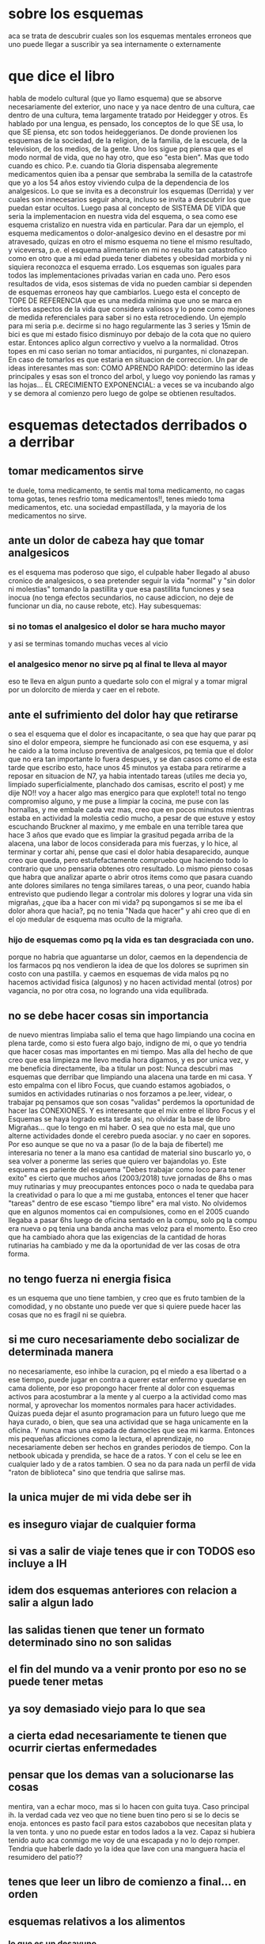 * sobre los esquemas
aca se trata de descubrir cuales son los esquemas mentales erroneos
que uno puede llegar a suscribir ya sea internamente o externamente
* que dice el libro
habla de modelo cultural (que yo llamo esquema) que se absorve
necesariamente del exterior, uno nace y ya nace dentro de una cultura,
cae dentro de una cultura, tema largamente tratado por Heidegger y
otros.
Es hablado por una lengua, es pensado, los conceptos de lo que SE usa,
lo que SE piensa, etc son todos heideggerianos.
De donde provienen los esquemas de la sociedad, de la religion, de la
familia, de la escuela, de la television, de los medios, de la
gente. Uno los sigue pq piensa que es el modo normal de vida, que no
hay otro, que eso "esta bien". Mas que todo cuando es
chico. P.e. cuando tia Gloria dispensaba alegremente medicamentos
quien iba a pensar que sembraba la semilla de la catastrofe que yo a
los 54 años estoy viviendo culpa de la dependencia de los
analgesicos. 
Lo que se invita es a deconstruir los esquemas (Derrida) y ver cuales
son innecesarios seguir ahora, incluso se invita a descubrir los que
puedan estar ocultos. 
Luego pasa al concepto de SISTEMA DE VIDA que seria la implementacion
en nuestra vida del esquema, o sea como ese esquema cristalizo en
nuestra vida en particular. Para dar un ejemplo, el esquema
medicamentos o dolor-analgesico devino en el desastre por mi
atravesado, quizas en otro el mismo esquema no tiene el mismo
resultado, y viceversa, p.e. el esquema alimentario en mi no resulto
tan catastrofico como en otro que a mi edad pueda tener diabetes y
obesidad morbida y ni siquiera reconozca el esquema errado. 
Los esquemas son iguales para todos las implementaciones privadas
varian en cada uno.
Pero esos resultados de vida, esos sistemas de vida no pueden cambiar
si dependen de esquemas erroneos hay que cambiarlos.
Luego esta el concepto de TOPE DE REFERENCIA que es una medida minima
que uno se marca en ciertos aspectos de la vida que considera valiosos
y lo pone como mojones de medida referenciales para saber si no esta
retrocediendo.
Un ejemplo para mi seria p.e. decirme si no hago regularmente las 3
series y 15min de bici es que mi estado fisico disminuyo por debajo de
la cota que no quiero estar. Entonces aplico algun correctivo y vuelvo
a la normalidad.
Otros topes en mi caso serian no tomar antiacidos, ni purgantes, ni
clonazepan. En caso de tomarlos es que estaria en situacion de
correccion.
Un par de ideas interesantes mas son:
COMO APRENDO RAPIDO: determino las ideas principales y esas son el
tronco del arbol, y luego voy poniendo las ramas y las hojas...
EL CRECIMIENTO EXPONENCIAL: a veces se va incubando algo y se demora
al comienzo pero luego de golpe se obtienen resultados. 
* esquemas detectados derribados o a derribar
** tomar medicamentos sirve 
te duele, toma medicamento, te sentis mal toma medicamento, no cagas
toma gotas, tenes resfrio toma medicamentos!!, tenes miedo toma
medicamentos, etc. una sociedad empastillada, y la mayoria de los
medicamentos no sirve.
** ante un dolor de cabeza hay que tomar analgesicos
es el esquema mas poderoso que sigo, el culpable haber llegado al
abuso cronico de analgesicos, o sea pretender seguir la vida "normal"
y "sin dolor ni molestias" tomando la pastillita y que esa pastillita
funciones y sea inocua (no tenga efectos secundarios, no cause
adiccion, no deje de funcionar un dia, no cause rebote, etc).
Hay subesquemas:
*** si no tomas el analgesico el dolor se hara mucho mayor
y asi se terminas tomando muchas veces al vicio
*** el analgesico menor no sirve pq al final te lleva al mayor
eso te lleva en algun punto a quedarte solo con el migral y a tomar
migral por un dolorcito de mierda y caer en el rebote.
** ante el sufrimiento del dolor hay que retirarse
o sea el esquema que el dolor es incapacitante, o sea que hay que
parar pq sino el dolor empeora, siempre he funcionado asi con ese
esquema, y asi he caido a la toma incluso preventiva de analgesicos,
pq temia que el dolor que no era tan importante lo fuera despues, y se
dan casos como el de esta tarde que escribo esto, hace unos 45 minutos
ya estaba para retirarme a reposar en situacion de N7, ya habia
intentado tareas (utiles me decia yo, limpiado superficialmente,
planchado dos camisas, escrito el post) y me dije NO!! voy a hacer
algo mas energico para que explote!! total no tengo compromiso alguno,
y me puse a limpiar la cocina, me puse con las hornallas, y me embale
cada vez mas, creo que en pocos minutos mientras estaba en actividad
la molestia cedio mucho, a pesar de que estuve y estoy escuchando
Bruckner al maximo, y me embale en una terrible tarea que hace 3 años
que evado que es limpiar la grasitud pegada arriba de la alacena, una
labor de locos considerada para mis fuerzas, y lo hice, al terminar y
cortar ahi, pense que casi el dolor habia desaparecido, aunque creo
que queda, pero estufefactamente compruebo que haciendo todo lo
contrario que uno pensaria obtenes otro resultado. 
Lo mismo pienso cosas que habra que analizar aparte o abrir otros
items como que pasara cuando ante dolores similares no tenga similares
tareas, o una peor, cuando habia entrevisto que pudiendo llegar a
controlar mis dolores y lograr una vida sin migrañas, ¿que iba a hacer
con mi vida? pq supongamos si se me iba el dolor ahora que hacia?, pq
no tenia "Nada que hacer" y ahi creo que di en el ojo medular de
esquema mas oculto de la migraña.
*** hijo de esquemas como pq la vida es tan desgraciada con uno.
porque no habria que aguantarse un dolor, caemos en la dependencia de
los farmacos pq nos vendieron la idea de que los dolores se suprimen
sin costo con una pastilla.
y caemos en esquemas de vida malos pq no hacemos actividad fisica
(algunos) y no hacen actividad mental (otros) por vagancia, no por
otra cosa, no logrando una vida equilibrada. 
** no se debe hacer cosas sin importancia
de nuevo mientras limpiaba salio el tema que hago limpiando una cocina
en plena tarde, como si esto fuera algo bajo, indigno de mi, o que yo
tendria que hacer cosas mas importantes en mi tiempo.
Mas alla del hecho de que creo que esa limpieza me llevo media hora
digamos, y es por unica vez, y me beneficia directamente, iba a
titular un post: Nunca descubri mas esquemas que derribar que
limpiando una alacena una tarde en mi casa. Y esto empalma con el
libro Focus, que cuando estamos agobiados, o sumidos en actividades
rutinarias o nos forzamos a pe.leer, videar, o trabajar pq pensamos
que son cosas "validas" perdemos la oportunidad de hacer las
CONEXIONES.
Y es interesante que el mix entre el libro Focus y el Esquemas se haya
logrado esta tarde asi, no olvidar la base de libro Migrañas... que lo
tengo en mi haber. O sea que no esta mal, que uno alterne actividades
donde el cerebro pueda asociar. y no caer en sopores. 
Por eso aunque se que no va a pasar (lo de la baja de fibertel) me
interesaria no tener a la mano esa cantidad de material sino buscarlo
yo, o sea volver a ponerme las series que quiero ver bajandolas yo.
Este esquema es pariente del esquema "Debes trabajar como loco para
tener exito" es cierto que muchos años (2003/2018) tuve jornadas de
8hs o mas muy rutinarias y muy preocupantes entonces poco o nada te
quedaba para la creatividad o para lo que a mi me gustaba, entonces el
tener que hacer "tareas" dentro de ese escaso "tiempo libre" era mal
visto. No olvidemos que en algunos momentos cai en compulsiones, como
en el 2005 cuando llegaba a pasar 6hs luego de oficina sentado en la
compu, solo pq la compu era nueva o pq tenia una banda ancha mas veloz
para el momento. 
Eso creo que ha cambiado ahora que las exigencias de la cantidad de
horas rutinarias ha cambiado y me da la oportunidad de ver las cosas
de otra forma.
** no tengo fuerza ni energia fisica
es un esquema que uno tiene tambien, y creo que es fruto tambien de la
comodidad, y no obstante uno puede ver que si quiere puede hacer las
cosas que no es fragil ni se quiebra.
** si me curo necesariamente debo socializar de determinada manera
no necesariamente, eso inhibe la curacion, pq el miedo a esa libertad
o a ese tiempo, puede jugar en contra a querer estar enfermo y
quedarse en cama doliente, por eso propongo hacer frente al dolor con
esquemas activos para acostumbrar a la mente y al cuerpo a la
actividad como mas normal, y aprovechar los momentos normales para
hacer actividades.
Quizas pueda dejar el asunto programacion para un futuro luego que me
haya curado, o bien, que sea una actividad que se haga unicamente en
la oficina. Y nunca mas una espada de damocles que sea mi karma.
Entonces mis pequeñas aficciones como la lectura, el aprendizaje, no
necesariamente deben ser hechos en grandes periodos de tiempo.
Con la netbook ubicada y prendida, se hace de a ratos. Y con el celu
se lee en cualquier lado y de a ratos tambien. O sea no da para nada
un perfil de vida "raton de biblioteca" sino que tendria que salirse mas.
** la unica mujer de mi vida debe ser ih
** es inseguro viajar de cualquier forma
** si vas a salir de viaje tenes que ir con TODOS eso incluye a IH
** idem dos esquemas anteriores con relacion a salir a algun lado
** las salidas tienen que tener un formato determinado sino no son salidas
** el fin del mundo va a venir pronto por eso no se puede tener metas
** ya soy demasiado viejo para lo que sea
** a cierta edad necesariamente te tienen que ocurrir ciertas enfermedades
** pensar que los demas van a solucionarse las cosas
mentira, van a echar moco, mas si lo hacen con guita tuya. Caso
principal ih.
la verdad cada vez veo que no tiene buen tino pero si se lo decis se
enoja.
entonces es pasto facil para estos cazabobos que necesitan plata y la
ven tonta. y uno no puede estar en todos lados a la vez.
Capaz si hubiera tenido auto aca conmigo me voy de una escapada y no
lo dejo romper.
Tendria que haberle dado yo la idea que lave con una manguera hacia el
resumidero del patio??
** tenes que leer un libro de comienzo a final... en orden
** esquemas relativos a los alimentos
*** lo que es un desayuno
*** lo que se puede comer como tentepie
** para leer/aprender/etc debo estar dentro o quieto
error!!! algo que he visto estos dias que he movilizado mi mente en
forma dinamica, he fijado mas temas ya sea en los quince minutos
arriba de la bici, como cuando escribo en mi notbook, como cuando
estoy cocinando, o estoy en movimiento, o sea que con el celu, y la
notbook puedo seguir en cualquier lado. y me puedo movilizar, no hace
falta estar quieto. aparte las pausas son muy efectivas.
** las pequeñas pausas de RSBreak no sirven
mentira en mi casa he visto que son muy efectivas.
** el gran esquema hetero
